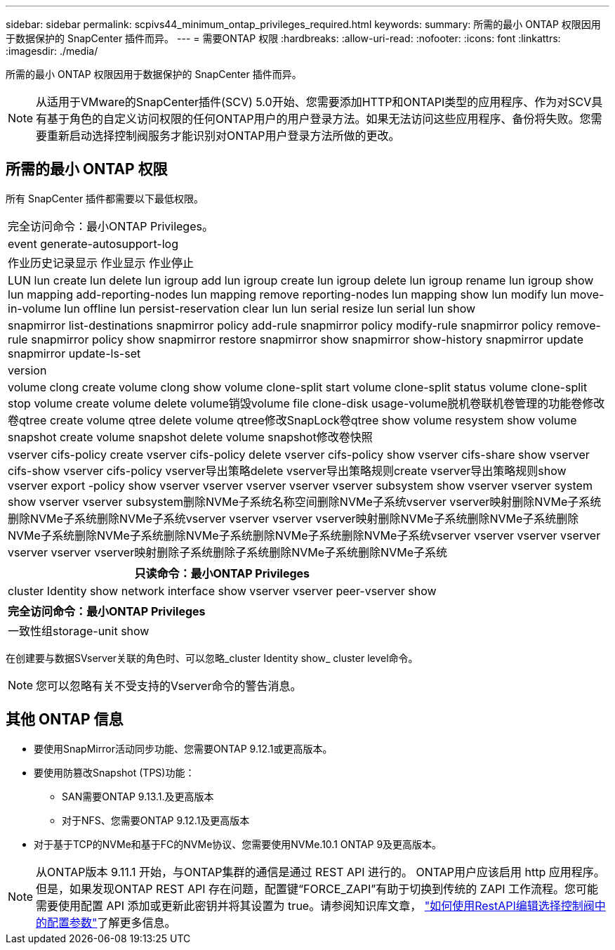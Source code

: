 ---
sidebar: sidebar 
permalink: scpivs44_minimum_ontap_privileges_required.html 
keywords:  
summary: 所需的最小 ONTAP 权限因用于数据保护的 SnapCenter 插件而异。 
---
= 需要ONTAP 权限
:hardbreaks:
:allow-uri-read: 
:nofooter: 
:icons: font
:linkattrs: 
:imagesdir: ./media/


[role="lead"]
所需的最小 ONTAP 权限因用于数据保护的 SnapCenter 插件而异。


NOTE: 从适用于VMware的SnapCenter插件(SCV) 5.0开始、您需要添加HTTP和ONTAPI类型的应用程序、作为对SCV具有基于角色的自定义访问权限的任何ONTAP用户的用户登录方法。如果无法访问这些应用程序、备份将失败。您需要重新启动选择控制阀服务才能识别对ONTAP用户登录方法所做的更改。



== 所需的最小 ONTAP 权限

所有 SnapCenter 插件都需要以下最低权限。

|===


| 完全访问命令：最小ONTAP Privileges。 


| event generate-autosupport-log 


| 作业历史记录显示
作业显示
作业停止 


| LUN lun create lun delete lun igroup add lun igroup create lun igroup delete lun igroup rename lun igroup show lun mapping add-reporting-nodes lun mapping remove reporting-nodes lun mapping show lun modify lun move-in-volume lun offline lun persist-reservation clear lun lun serial resize lun serial lun show 


| snapmirror list-destinations snapmirror policy add-rule snapmirror policy modify-rule snapmirror policy remove-rule snapmirror policy show snapmirror restore snapmirror show snapmirror show-history snapmirror update snapmirror update-ls-set 


| version 


| volume clong create volume clong show volume clone-split start volume clone-split status volume clone-split stop volume create volume delete volume销毁volume file clone-disk usage-volume脱机卷联机卷管理的功能卷修改卷qtree create volume qtree delete volume qtree修改SnapLock卷qtree show volume resystem show volume snapshot create volume snapshot delete volume snapshot修改卷快照 


| vserver cifs-policy create vserver cifs-policy delete vserver cifs-policy show vserver cifs-share show vserver cifs-show vserver cifs-policy vserver导出策略delete vserver导出策略规则create vserver导出策略规则show vserver export -policy show vserver vserver vserver vserver vserver subsystem show vserver vserver system show vserver vserver subsystem删除NVMe子系统名称空间删除NVMe子系统vserver vserver映射删除NVMe子系统删除NVMe子系统删除NVMe子系统vserver vserver vserver vserver映射删除NVMe子系统删除NVMe子系统删除NVMe子系统删除NVMe子系统删除NVMe子系统删除NVMe子系统删除NVMe子系统vserver vserver vserver vserver vserver vserver vserver映射删除子系统删除子系统删除NVMe子系统删除NVMe子系统 
|===
|===
| 只读命令：最小ONTAP Privileges 


| cluster Identity show network interface show vserver vserver peer-vserver show 
|===
|===
| 完全访问命令：最小ONTAP Privileges 


| 一致性组storage-unit show 
|===
在创建要与数据SVserver关联的角色时、可以忽略_cluster Identity show_ cluster level命令。


NOTE: 您可以忽略有关不受支持的Vserver命令的警告消息。



== 其他 ONTAP 信息

* 要使用SnapMirror活动同步功能、您需要ONTAP 9.12.1或更高版本。
* 要使用防篡改Snapshot (TPS)功能：
+
** SAN需要ONTAP 9.13.1.及更高版本
** 对于NFS、您需要ONTAP 9.12.1及更高版本


* 对于基于TCP的NVMe和基于FC的NVMe协议、您需要使用NVMe.10.1 ONTAP 9及更高版本。



NOTE: 从ONTAP版本 9.11.1 开始，与ONTAP集群的通信是通过 REST API 进行的。 ONTAP用户应该启用 http 应用程序。但是，如果发现ONTAP REST API 存在问题，配置键“FORCE_ZAPI”有助于切换到传统的 ZAPI 工作流程。您可能需要使用配置 API 添加或更新此密钥并将其设置为 true。请参阅知识库文章， https://kb.netapp.com/mgmt/SnapCenter/How_to_use_RestAPI_to_edit_configuration_parameters_in_SCV["如何使用RestAPI编辑选择控制阀中的配置参数"]了解更多信息。
